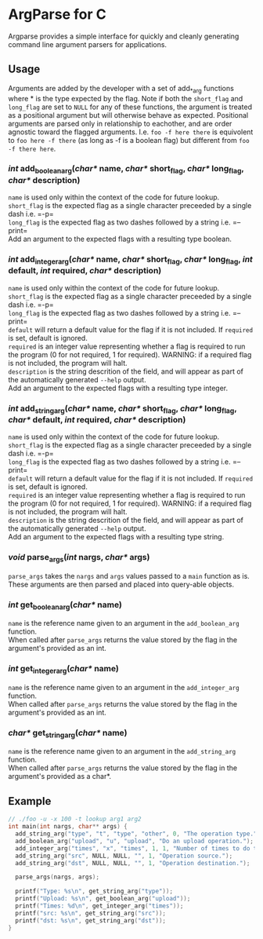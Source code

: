 
* ArgParse for C

Argparse provides a simple interface for quickly and cleanly generating command line argument parsers for applications.

** Usage
Arguments are added by the developer with a set of add_*_arg functions where * is the type expected by the flag.
Note if both the ~short_flag~ and ~long_flag~ are set to ~NULL~ for any of these functions, the argument is treated as a positional argument but will otherwise behave as expected.
Positional arguments are parsed only in relationship to eachother, and are order agnostic toward the flagged arguments.  
I.e. ~foo -f here there~ is equivolent to ~foo here -f there~ (as long as -f is a boolean flag) but different from ~foo -f there here~.


*** /int/ add_boolean_arg(/char*/ name, /char*/ short_flag, /char*/ long_flag, /char*/ description)
~name~ is used only within the context of the code for future lookup.\\
~short_flag~ is the expected flag as a single character preceeded by a single dash i.e. =-p=\\
~long_flag~ is the expected flag as two dashes followed by a string i.e. =--print=\\
Add an argument to the expected flags with a resulting type boolean.


*** /int/ add_integer_arg(/char*/ name, /char*/ short_flag, /char*/ long_flag, /int/ default, /int/ required, /char*/ description)
~name~ is used only within the context of the code for future lookup.\\
~short_flag~ is the expected flag as a single character preceeded by a single dash i.e. =-p=\\
~long_flag~ is the expected flag as two dashes followed by a string i.e. =--print=\\
~default~ will return a default value for the flag if it is not included.  If ~required~ is set, default is ignored.\\
~required~ is an integer value representing whether a flag is required to run the program (0 for not required, 1 for required).  WARNING: if a required flag is not included, the program will halt.\\
~description~ is the string descrition of the field, and will appear as part of the automatically generated ~--help~ output.\\
Add an argument to the expected flags with a resulting type integer.


*** /int/ add_string_arg(/char*/ name, /char*/ short_flag, /char*/ long_flag, /char*/ default, /int/ required, /char*/ description)
~name~ is used only within the context of the code for future lookup.\\
~short_flag~ is the expected flag as a single character preceeded by a single dash i.e. =-p=\\
~long_flag~ is the expected flag as two dashes followed by a string i.e. =--print=\\
~default~ will return a default value for the flag if it is not included.  If ~required~ is set, default is ignored.\\
~required~ is an integer value representing whether a flag is required to run the program (0 for not required, 1 for required).  WARNING: if a required flag is not included, the program will halt.\\
~description~ is the string descrition of the field, and will appear as part of the automatically generated ~--help~ output.\\
Add an argument to the expected flags with a resulting type string.


*** /void/ parse_args(/int/ nargs, /char*/ args)
~parse_args~ takes the ~nargs~ and ~args~ values passed to a ~main~ function as is.  These arguments are then parsed and placed into query-able objects.

*** /int/ get_boolean_arg(/char*/ name)
~name~ is the reference name given to an argument in the ~add_boolean_arg~ function.\\
When called after ~parse_args~ returns the value stored by the flag in the argument's provided as an int.

*** /int/ get_integer_arg(/char*/ name)
~name~ is the reference name given to an argument in the ~add_integer_arg~ function.\\
When called after ~parse_args~ returns the value stored by the flag in the argument's provided as an int.

*** /char*/ get_string_arg(/char*/ name)
~name~ is the reference name given to an argument in the ~add_string_arg~ function.\\
When called after ~parse_args~ returns the value stored by the flag in the argument's provided as a char*.

** Example

#+BEGIN_SRC C
// ./foo -u -x 100 -t lookup arg1 arg2
int main(int nargs, char** args) {
  add_string_arg("type", "t", "type", "other", 0, "The operation type.");
  add_boolean_arg("upload", "u", "upload", "Do an upload operation.");
  add_integer_arg("times", "x", "times", 1, 1, "Number of times to do the operation.");
  add_string_arg("src", NULL, NULL, "", 1, "Operation source.");
  add_string_arg("dst", NULL, NULL, "", 1, "Operation destination.");
  
  parse_args(nargs, args);
  
  printf("Type: %s\n", get_string_arg("type"));
  printf("Upload: %s\n", get_boolean_arg("upload"));
  printf("Times: %d\n", get_integer_arg("times"));
  printf("src: %s\n", get_string_arg("src"));
  printf("dst: %s\n", get_string_arg("dst"));
}
#+END_SRC
